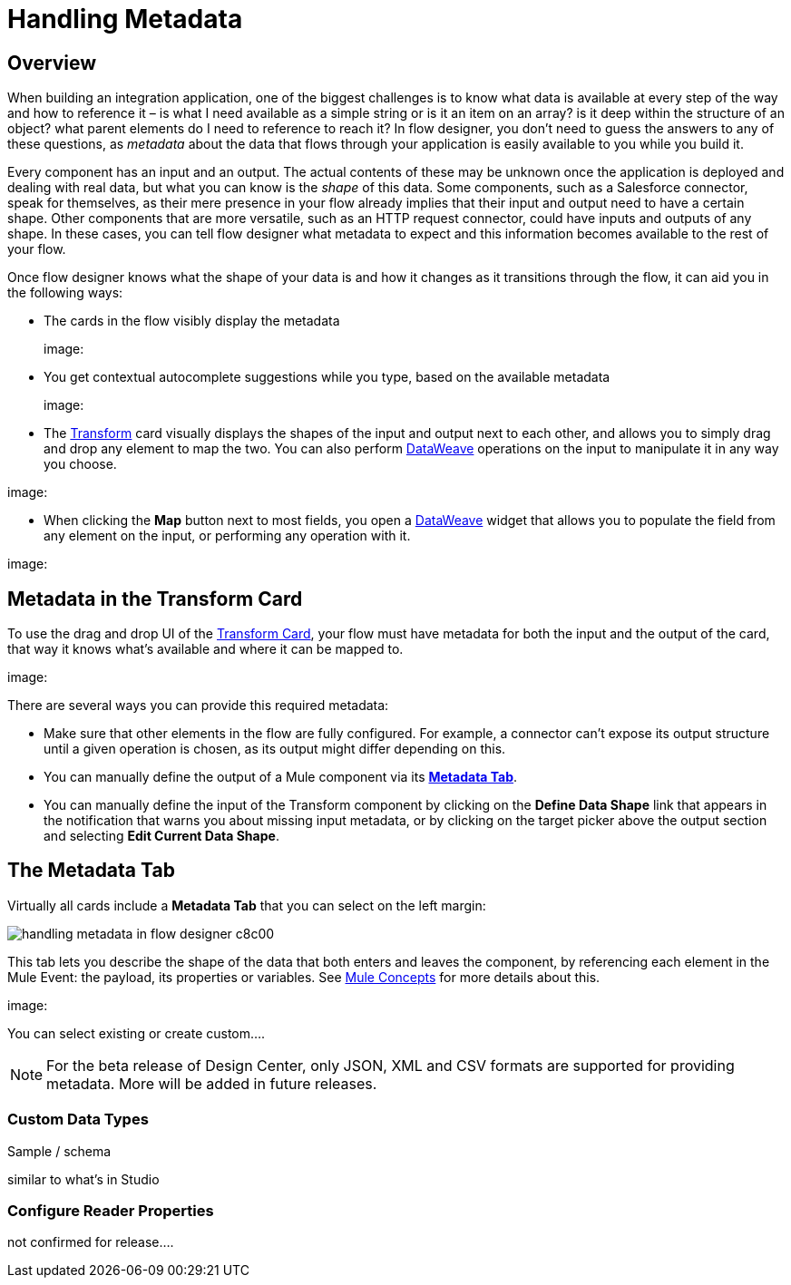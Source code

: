 = Handling Metadata
:keywords: mozart


== Overview

When building an integration application, one of the biggest challenges is to know what data is available at every step of the way and how to reference it – is what I need available as a simple string or is it an item on an array? is it deep within the structure of an object? what parent elements do I need to reference to reach it? In flow designer, you don't need to guess the answers to any of these questions, as _metadata_ about the data that flows through your application is easily available to you while you build it.

Every component has an input and an output. The actual contents of these may be unknown once the application is deployed and dealing with real data, but what you can know is the _shape_ of this data. Some components, such as a Salesforce connector, speak for themselves, as their mere presence in your flow already implies that their input and output need to have a certain shape. Other components that are more versatile, such as an HTTP request connector, could have inputs and outputs of any shape. In these cases, you can tell flow designer what metadata to expect and this information becomes available to the rest of your flow.

Once flow designer knows what the shape of your data is and how it changes as it transitions through the flow, it can aid you in the following ways:

* The cards in the flow visibly display the metadata
+
image:

* You get contextual autocomplete suggestions while you type, based on the available metadata
+
image:

* The link:/design-center/v/1.0/using-dataweave-in-flow-designer[Transform] card visually displays the shapes of the input and output next to each other, and allows you to simply drag and drop any element to map the two. You can also perform link:/mule-user-guide/v/4.0/dataweave[DataWeave] operations on the input to manipulate it in any way you choose.

image:

* When clicking the *Map* button next to most fields, you open a link:/design-center/v/1.0/using-dataweave-in-flow-designer[DataWeave] widget that allows you to populate the field from any element on the input, or performing any operation with it.

image:



== Metadata in the Transform Card

To use the drag and drop UI of the link:/design-center/v/1.0/using-dataweave-in-flow-designer[Transform Card], your flow must have metadata for both the input and the output of the card, that way it knows what's available and where it can be mapped to.

image:

There are several ways you can provide this required metadata:

* Make sure that other elements in the flow are fully configured. For example, a connector can't expose its output structure until a given operation is chosen, as its output might differ depending on this.
* You can manually define the output of a Mule component via its <<The Metadata Tab, *Metadata Tab*>>.
* You can manually define the input of the Transform component by clicking on the *Define Data Shape* link that appears in the notification that warns you about missing input metadata, or by clicking on the target picker above the output section and selecting *Edit Current Data Shape*.


== The Metadata Tab

Virtually all cards include a *Metadata Tab* that you can select on the left margin:

image:handling-metadata-in-flow-designer-c8c00.png[]

This tab lets you describe the shape of the data that both enters and leaves the component, by referencing each element in the Mule Event: the payload, its properties or variables. See link:/mule-user-guide/v/4.0/mule-concepts[Mule Concepts] for more details about this.

image:

You can select existing or create custom....









[NOTE]
For the beta release of Design Center, only JSON, XML and CSV formats are supported for providing metadata. More will be added in future releases.

=== Custom Data Types

Sample / schema





similar to what's in Studio

=== Configure Reader Properties







not confirmed for release....
